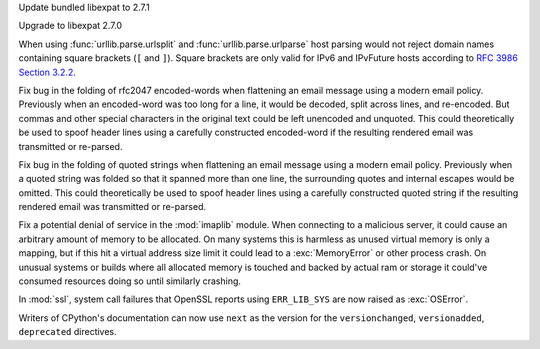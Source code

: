 .. date: 2025-04-07-04-11-08
.. gh-issue: 131809
.. nonce: 4MBDuy
.. release date: 2025-04-08
.. section: Security

Update bundled libexpat to 2.7.1

..

.. date: 2025-03-14-23-28-39
.. gh-issue: 131261
.. nonce: 0aB6nM
.. section: Security

Upgrade to libexpat 2.7.0

..

.. date: 2025-01-28-14-08-03
.. gh-issue: 105704
.. nonce: EnhHxu
.. section: Security

When using :func:`urllib.parse.urlsplit` and :func:`urllib.parse.urlparse`
host parsing would not reject domain names containing square brackets (``[``
and ``]``). Square brackets are only valid for IPv6 and IPvFuture hosts
according to `RFC 3986 Section 3.2.2
<https://www.rfc-editor.org/rfc/rfc3986#section-3.2.2>`__.

..

.. date: 2024-08-06-12-27-34
.. gh-issue: 121284
.. nonce: 8rwPxe
.. section: Security

Fix bug in the folding of rfc2047 encoded-words when flattening an email
message using a modern email policy. Previously when an encoded-word was too
long for a line, it would be decoded, split across lines, and re-encoded.
But commas and other special characters in the original text could be left
unencoded and unquoted. This could theoretically be used to spoof header
lines using a carefully constructed encoded-word if the resulting rendered
email was transmitted or re-parsed.

..

.. date: 2024-08-06-11-43-08
.. gh-issue: 80222
.. nonce: wfR4BU
.. section: Security

Fix bug in the folding of quoted strings when flattening an email message
using a modern email policy. Previously when a quoted string was folded so
that it spanned more than one line, the surrounding quotes and internal
escapes would be omitted. This could theoretically be used to spoof header
lines using a carefully constructed quoted string if the resulting rendered
email was transmitted or re-parsed.

..

.. date: 2024-05-24-21-00-52
.. gh-issue: 119511
.. nonce: jKrXQ8
.. section: Security

Fix a potential denial of service in the :mod:`imaplib` module. When
connecting to a malicious server, it could cause an arbitrary amount of
memory to be allocated. On many systems this is harmless as unused virtual
memory is only a mapping, but if this hit a virtual address size limit it
could lead to a :exc:`MemoryError` or other process crash. On unusual
systems or builds where all allocated memory is touched and backed by actual
ram or storage it could've consumed resources doing so until similarly
crashing.

..

.. date: 2024-11-28-14-14-46
.. gh-issue: 127257
.. nonce: n6-jU9
.. section: Library

In :mod:`ssl`, system call failures that OpenSSL reports using
``ERR_LIB_SYS`` are now raised as :exc:`OSError`.

..

.. date: 2024-07-19-12-22-48
.. gh-issue: 121277
.. nonce: wF_zKd
.. section: Documentation

Writers of CPython's documentation can now use ``next`` as the version for
the ``versionchanged``, ``versionadded``, ``deprecated`` directives.
